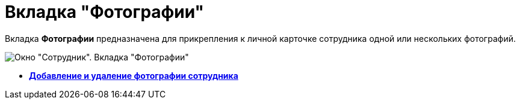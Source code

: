 = Вкладка "Фотографии"

Вкладка *Фотографии* предназначена для прикрепления к личной карточке сотрудника одной или нескольких фотографий.

image::staff_Employee_photo.png[Окно "Сотрудник". Вкладка "Фотографии"]

* *xref:../pages/staff_Employee_photoa_add.adoc[Добавление и удаление фотографии сотрудника]* +
